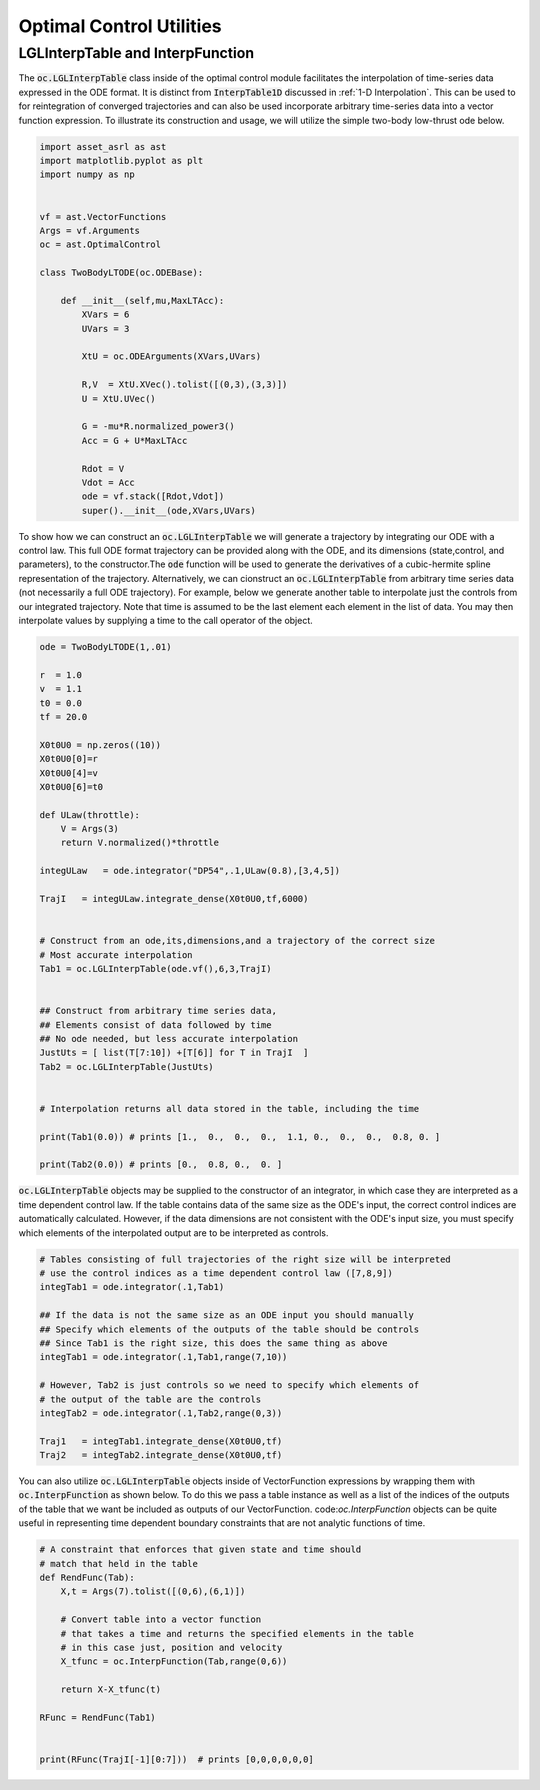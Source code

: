 #########################
Optimal Control Utilities
#########################


LGLInterpTable and InterpFunction
#################################
.. _lgltab-guide:

The :code:`oc.LGLInterpTable` class inside of the optimal control module facilitates the interpolation of time-series data expressed in the
ODE format. It is distinct from :code:`InterpTable1D` discussed in :ref:`1-D Interpolation`. 
This can be used to for reintegration of converged trajectories and can also be used incorporate
arbitrary time-series data into a vector function expression. To illustrate its construction and usage, we will utilize the
simple two-body low-thrust ode below.


.. code-block:: python
	
    import asset_asrl as ast
    import matplotlib.pyplot as plt
    import numpy as np


    vf = ast.VectorFunctions
    Args = vf.Arguments
    oc = ast.OptimalControl

    class TwoBodyLTODE(oc.ODEBase):
    
        def __init__(self,mu,MaxLTAcc):
            XVars = 6
            UVars = 3
       
            XtU = oc.ODEArguments(XVars,UVars)
        
            R,V  = XtU.XVec().tolist([(0,3),(3,3)])
            U = XtU.UVec()
        
            G = -mu*R.normalized_power3()
            Acc = G + U*MaxLTAcc
        
            Rdot = V
            Vdot = Acc
            ode = vf.stack([Rdot,Vdot])
            super().__init__(ode,XVars,UVars)

To show how we can construct an :code:`oc.LGLInterpTable` we will generate a trajectory by integrating our ODE with a control law.
This full ODE format trajectory can be provided along with the ODE, and its dimensions (state,control, and parameters), to the constructor.The :code:`ode` function
will be used to generate the derivatives of a cubic-hermite spline representation of the trajectory. Alternatively, we can cionstruct an :code:`oc.LGLInterpTable`
from arbitrary time series data (not necessarily a full ODE trajectory). For example, below we generate another table to interpolate just the controls
from our integrated trajectory. Note that time is assumed to be the last element each element in the list of data. You may then interpolate
values by supplying a time to the call operator of the object.

.. code-block:: python

    ode = TwoBodyLTODE(1,.01)

    r  = 1.0
    v  = 1.1
    t0 = 0.0
    tf = 20.0

    X0t0U0 = np.zeros((10))
    X0t0U0[0]=r
    X0t0U0[4]=v
    X0t0U0[6]=t0        

    def ULaw(throttle):
        V = Args(3)
        return V.normalized()*throttle

    integULaw   = ode.integrator("DP54",.1,ULaw(0.8),[3,4,5])

    TrajI   = integULaw.integrate_dense(X0t0U0,tf,6000)


    # Construct from an ode,its,dimensions,and a trajectory of the correct size
    # Most accurate interpolation
    Tab1 = oc.LGLInterpTable(ode.vf(),6,3,TrajI)


    ## Construct from arbitrary time series data,
    ## Elements consist of data followed by time
    ## No ode needed, but less accurate interpolation
    JustUts = [ list(T[7:10]) +[T[6]] for T in TrajI  ]
    Tab2 = oc.LGLInterpTable(JustUts)


    # Interpolation returns all data stored in the table, including the time

    print(Tab1(0.0)) # prints [1.,  0.,  0.,  0.,  1.1, 0.,  0.,  0.,  0.8, 0. ]

    print(Tab2(0.0)) # prints [0.,  0.8, 0.,  0. ]

:code:`oc.LGLInterpTable` objects may be supplied to the constructor of an integrator, in which case they are interpreted
as a time dependent control law. If the table contains data of the same size as the ODE's input, the correct
control indices are automatically calculated. However, if the data dimensions are not consistent with the ODE's input size, 
you must specify which elements of the interpolated output are to be interpreted as controls.
	
.. code-block:: python
    
    # Tables consisting of full trajectories of the right size will be interpreted 
    # use the control indices as a time dependent control law ([7,8,9])
    integTab1 = ode.integrator(.1,Tab1)

    ## If the data is not the same size as an ODE input you should manually
    ## Specify which elements of the outputs of the table should be controls
    ## Since Tab1 is the right size, this does the same thing as above
    integTab1 = ode.integrator(.1,Tab1,range(7,10))

    # However, Tab2 is just controls so we need to specify which elements of 
    # the output of the table are the controls 
    integTab2 = ode.integrator(.1,Tab2,range(0,3))

    Traj1   = integTab1.integrate_dense(X0t0U0,tf)
    Traj2   = integTab2.integrate_dense(X0t0U0,tf)

You can also utilize :code:`oc.LGLInterpTable` objects inside of VectorFunction expressions by wrapping them
with :code:`oc.InterpFunction` as shown below. To do this we pass a table instance as well as a list of the indices of the outputs
of the table that we want be included as outputs of our VectorFunction. code:`oc.InterpFunction` objects can be quite useful
in representing time dependent boundary constraints that are not analytic functions of time.

.. code-block:: python
    
    # A constraint that enforces that given state and time should
    # match that held in the table
    def RendFunc(Tab):
        X,t = Args(7).tolist([(0,6),(6,1)])
    
        # Convert table into a vector function
        # that takes a time and returns the specified elements in the table
        # in this case just, position and velocity
        X_tfunc = oc.InterpFunction(Tab,range(0,6))
    
        return X-X_tfunc(t)
    
    RFunc = RendFunc(Tab1)

    
    print(RFunc(TrajI[-1][0:7]))  # prints [0,0,0,0,0,0]

